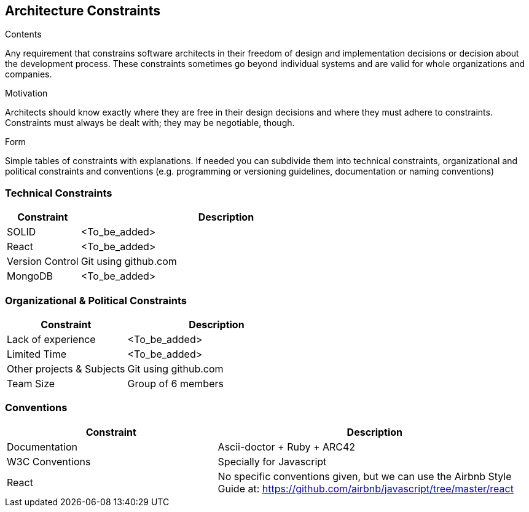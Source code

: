 [[section-architecture-constraints]]
== Architecture Constraints


[role="arc42help"]
****
.Contents
Any requirement that constrains software architects in their freedom of design and implementation decisions or decision about the development process. These constraints sometimes go beyond individual systems and are valid for whole organizations and companies.

.Motivation
Architects should know exactly where they are free in their design decisions and where they must adhere to constraints.
Constraints must always be dealt with; they may be negotiable, though.

.Form
Simple tables of constraints with explanations.
If needed you can subdivide them into
technical constraints, organizational and political constraints and
conventions (e.g. programming or versioning guidelines, documentation or naming conventions)
****
=== Technical Constraints
[options="header",cols="1,4"]
|===
|Constraint|Description

|SOLID|<To_be_added>

|React|<To_be_added>

|Version Control|Git using github.com

|MongoDB|<To_be_added>
|===

=== Organizational & Political Constraints
[options="header",cols="2,3"]
|===
|Constraint|Description

|Lack of experience|<To_be_added>

|Limited Time|<To_be_added>

|Other projects & Subjects|Git using github.com

|Team Size| Group of 6 members
|===

=== Conventions
[options="header",cols="2,3"]
|===
|Constraint|Description

|Documentation|Ascii-doctor + Ruby + ARC42

|W3C Conventions|Specially for Javascript

|React|
No specific conventions given, but we can use the Airbnb Style Guide at: https://github.com/airbnb/javascript/tree/master/react
|===
